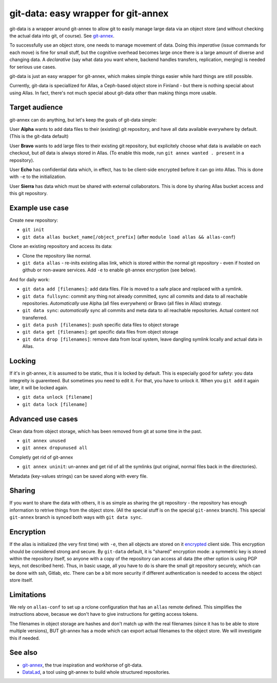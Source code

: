 git-data: easy wrapper for git-annex
====================================

git-data is a wrapper around git-annex to allow git to easily manage
large data via an object store (and without checking the actual data
into git, of course).  See `git-annex
<https://git-annex.branchable.com/>`__.

To successfully use an object store, one needs to manage movement of
data.  Doing this *imperative* (issue commands for each move) is fine
for small stuff, but the cognitive overhead becomes large once there
is a large amount of diverse and changing data.  A *declarative* (say
what data you want where, backend handles transfers, replication,
merging) is needed for serious use cases.

git-data is just an easy wrapper for git-annex, which makes simple
things easier while hard things are still possible.

Currently, git-data is speciallized for Allas, a Ceph-based object
store in Finland - but there is nothing special about using Allas.  In
fact, there's not much special about git-data other than making things
more usable.



Target audience
---------------

git-annex can do anything, but let's keep the goals of git-data simple:

User **Alpha** wants to add data files to their (existing) git
repository, and have all data available everywhere by default.  (This
is the git-data default)

User **Bravo** wants to add large files to their existing git
repository, but explicitely choose what data is available on each
checkout, but *all* data is always stored in Allas.  (To enable this
mode, run ``git annex wanted . present`` in a repository).

User **Echo** has confidential data which, in effect, has to be
client-side encrypted before it can go into Allas.  This is done with
``-e`` to the initialization.

User **Sierra** has data which must be shared with external
collaborators.  This is done by sharing Allas bucket access and this
git repository.



Example use case
----------------

Create new repository:

* ``git init``
* ``git data allas bucket_name[/object_prefix]`` (after ``module load allas && allas-conf``)

Clone an existing repository and access its data:

* Clone the repository like normal.
* ``git data allas`` - re-inits existing allas link, which is stored
  within the normal git repository - even if hosted on github or
  non-aware services.  Add ``-e`` to enable git-annex encryption (see
  below).

And for daily work:

* ``git data add [filenames]``: add data files.  File is moved to a
  safe place and replaced with a symlink.
* ``git data fullsync``: commit any thing not already committed, sync
  all commits and data to all reachable repositories.  *Automatically*
  use Alpha (all files everywhere) or Bravo (all files in Allas)
  strategy.
* ``git data sync``: *automatically* sync all commits and meta data to
  all reachable repositories.  Actual content not transferred.
* ``git data push [filenames]``: push specific data files to object
  storage
* ``git data get [filenames]``: get specific data files from object
  storage
* ``git data drop [filenames]``: remove data from local system, leave
  dangling symlink locally and actual data in Allas.



Locking
-------

If it's in git-annex, it is assumed to be static, thus it is locked by
default.  This is especially good for safety: you data integreity is
guarenteed.  But sometimes you need to edit it.  For that, you have to
unlock it.  When you ``git add`` it again later, it will be locked
again.

* ``git data unlock [filename]``
* ``git data lock [filename]``



Advanced use cases
------------------

Clean data from object storage, which has been removed from git at
some time in the past.

* ``git annex unused``
* ``git annex dropunused all``

Completly get rid of git-annex

* ``git annex uninit``: un-annex and get rid of all the symlinks (put
  original, normal files back in the directories).

Metadata (key-values strings) can be saved along with every file.



Sharing
-------

If you want to share the data with others, it is as simple as sharing
the git repository - the repository has enough information to retrive
things from the object store.  (All the special stuff is on the
special ``git-annex`` branch).  This special ``git-annex`` branch is
synced both ways with ``git data sync``.



Encryption
----------

If the allas is initialized (the very first time) with ``-e``, then
all objects are stored on it `encrypted
<https://git-annex.branchable.com/encryption/>`__ client side.  This
encryption should be considered strong and secure.  By ``git-data`` default, it
is "shared" encryption mode: a symmetric key is stored within the
repository itself, so anyone with a copy of the repository can access
all data (the other option is using PGP keys, not described here).
Thus, in basic usage, all you have to do is share the small git
repository securely, which can be done with ssh, Gitlab, etc.  There
can be a bit more security if different authentication is needed to
access the object store itself.



Limitations
-----------

We rely on ``allas-conf`` to set up a rclone configuration that has an
``allas`` remote defined.  This simplifies the instructions above,
becasue we don't have to give instructions for getting access
tokens.

The filenames in object storage are hashes and don't match up with the
real filenames (since it has to be able to store multiple versions),
BUT git-annex has a mode which can export actual filenames to the
object store.  We will investigate this if needed.



See also
--------
* `git-annex <https://git-annex.branchable.com/>`__, the true
  inspiration and workhorse of git-data.
* `DataLad <https://www.datalad.org/>`__, a tool using git-annex to
  build whole structured repositories.
